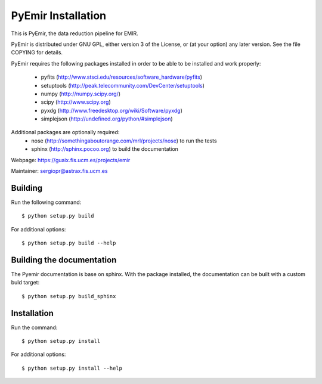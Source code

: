 .. $Id$

===================
PyEmir Installation
===================

This is PyEmir, the data reduction pipeline for EMIR. 

PyEmir is distributed under GNU GPL, either version 3 of the License, 
or (at your option) any later version. See the file COPYING for details.

PyEmir requires the following packages installed in order to
be able to be installed and work properly:

 - pyfits (http://www.stsci.edu/resources/software_hardware/pyfits)
 - setuptools (http://peak.telecommunity.com/DevCenter/setuptools)
 - numpy (http://numpy.scipy.org/)
 - scipy (http://www.scipy.org)
 - pyxdg (http://www.freedesktop.org/wiki/Software/pyxdg)
 - simplejson (http://undefined.org/python/#simplejson)

Additional packages are optionally required:
 - nose (http://somethingaboutorange.com/mrl/projects/nose) to run the tests
 - sphinx (http://sphinx.pocoo.org) to build the documentation

Webpage: https://guaix.fis.ucm.es/projects/emir

Maintainer: sergiopr@astrax.fis.ucm.es


Building 
--------

Run the following command::

   $ python setup.py build


For additional options::

   $ python setup.py build --help

Building the documentation
---------------------------
The Pyemir documentation is base on sphinx. With the package installed, the 
documentation can be built with a custom buld target::

  $ python setup.py build_sphinx


Installation
------------

Run the command::

   $ python setup.py install

For additional options::

   $ python setup.py install --help
